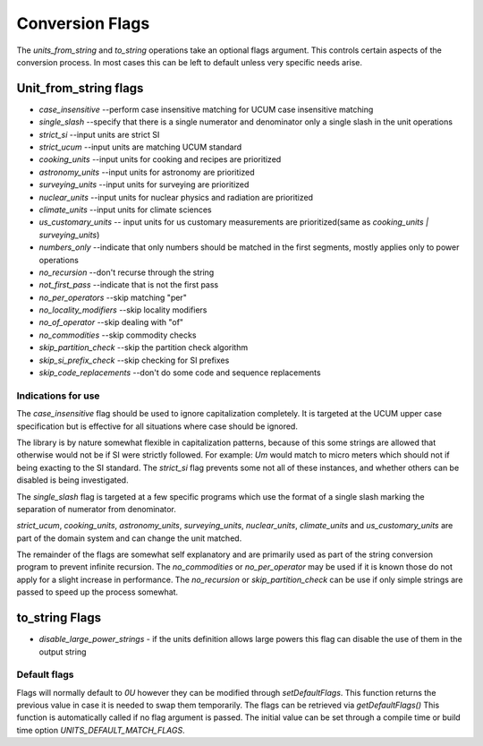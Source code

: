 =====================
Conversion Flags
=====================

The `units_from_string` and `to_string` operations take an optional flags argument. This controls certain aspects of the conversion process.  In most cases this can be left to default unless very specific needs arise.

Unit_from_string flags
-------------------------

-    `case_insensitive` --perform case insensitive matching for UCUM case insensitive matching
-    `single_slash` --specify that there is a single numerator and denominator only a single slash in the unit operations
-    `strict_si` --input units are strict SI

-    `strict_ucum` --input units are matching UCUM standard
-    `cooking_units` --input units for cooking and recipes are prioritized
-    `astronomy_units` --input units for astronomy are prioritized
-    `surveying_units` --input units for surveying are prioritized
-    `nuclear_units` --input units for nuclear physics and radiation are prioritized
-    `climate_units` --input units for climate sciences
-    `us_customary_units` -- input units for us customary measurements are prioritized(same as `cooking_units | surveying_units`)

-    `numbers_only` --indicate that only numbers should be matched in the first segments, mostly applies only to power operations
-    `no_recursion` --don't recurse through the string
-    `not_first_pass` --indicate that is not the first pass

-    `no_per_operators` --skip matching "per"
-    `no_locality_modifiers` --skip locality modifiers
-    `no_of_operator` --skip dealing with "of"

-    `no_commodities` --skip commodity checks

-    `skip_partition_check` --skip the partition check algorithm
-    `skip_si_prefix_check` --skip checking for SI prefixes
-    `skip_code_replacements` --don't do some code and sequence replacements

Indications for use
=========================
The `case_insensitive` flag should be used to ignore capitalization completely.  It is targeted at the UCUM upper case specification but is effective for all situations where case should be ignored.

The library is by nature somewhat flexible in capitalization patterns, because of this some strings are allowed that otherwise would not be if SI were strictly followed.  For example:  `Um` would match to micro meters which should not if being exacting to the SI standard.  The `strict_si` flag prevents some not all of these instances, and whether others can be disabled is being investigated.

The `single_slash` flag is targeted at a few specific programs which use the format of a single slash marking the separation of numerator from denominator.

`strict_ucum`, `cooking_units`, `astronomy_units`, `surveying_units`, `nuclear_units`, `climate_units` and  `us_customary_units` are part of the domain system and can change the unit matched.

The remainder of the flags are somewhat self explanatory and are primarily used as part of the string conversion program to prevent infinite recursion.  The `no_commodities` or `no_per_operator` may be used if it is known those do not apply for a slight increase in performance.  The `no_recursion` or `skip_partition_check` can be use if only simple strings are passed to speed up the process somewhat.

to_string Flags
---------------------

- `disable_large_power_strings` - if the units definition allows large powers this flag can disable the use of them in the output string

Default flags
====================
Flags will normally default to `0U` however they can be modified through `setDefaultFlags`.  This function returns the previous value in case it is needed to swap them temporarily.
The flags can be retrieved via `getDefaultFlags()`  This function is automatically called if no flag argument is passed.  The initial value can be set through a compile time or build time option `UNITS_DEFAULT_MATCH_FLAGS`.
